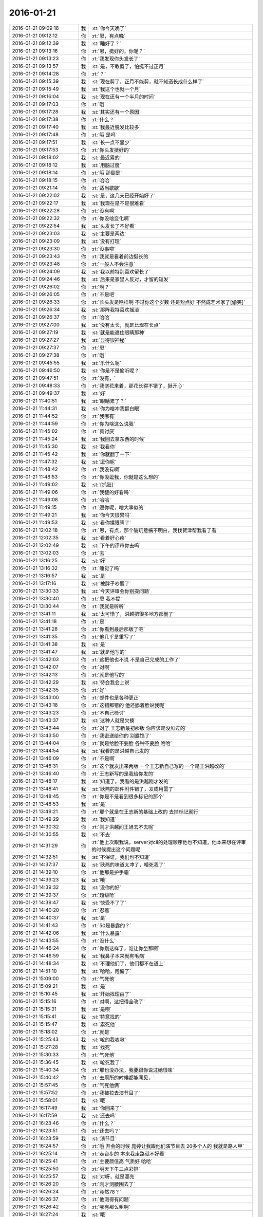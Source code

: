 2016-01-21
-------------

.. list-table::
   :widths: 25, 1, 60

   * - 2016-01-21 09:09:18
     - 我
     - :st:`你今天晚了`
   * - 2016-01-21 09:12:12
     - 你
     - :rt:`恩，有点晚`
   * - 2016-01-21 09:12:39
     - 我
     - :st:`睡好了？`
   * - 2016-01-21 09:13:16
     - 你
     - :rt:`恩，挺好的，你呢？`
   * - 2016-01-21 09:13:23
     - 你
     - :rt:`我发现你头发长了`
   * - 2016-01-21 09:13:57
     - 我
     - :st:`是，不敢剪了，怕挺不过正月`
   * - 2016-01-21 09:14:28
     - 你
     - :rt:`？`
   * - 2016-01-21 09:15:39
     - 我
     - :st:`现在剪了，正月不能剪，就不知道长成什么样了`
   * - 2016-01-21 09:15:49
     - 我
     - :st:`我这个也就一个月`
   * - 2016-01-21 09:16:04
     - 我
     - :st:`现在还有一个半月的时间`
   * - 2016-01-21 09:17:03
     - 你
     - :rt:`哦`
   * - 2016-01-21 09:17:28
     - 我
     - :st:`其实还有一个原因`
   * - 2016-01-21 09:17:38
     - 你
     - :rt:`什么？`
   * - 2016-01-21 09:17:40
     - 我
     - :st:`我最近脱发比较多`
   * - 2016-01-21 09:17:48
     - 你
     - :rt:`哦 是吗`
   * - 2016-01-21 09:17:51
     - 我
     - :st:`长一点不显少`
   * - 2016-01-21 09:17:53
     - 你
     - :rt:`你头发挺好的`
   * - 2016-01-21 09:18:02
     - 我
     - :st:`最近累的`
   * - 2016-01-21 09:18:12
     - 我
     - :st:`用脑过度`
   * - 2016-01-21 09:18:14
     - 你
     - :rt:`哦 那倒是`
   * - 2016-01-21 09:18:15
     - 你
     - :rt:`哈哈`
   * - 2016-01-21 09:21:14
     - 你
     - :rt:`适当歇歇`
   * - 2016-01-21 09:22:02
     - 我
     - :st:`是，这几天已经开始好了`
   * - 2016-01-21 09:22:17
     - 我
     - :st:`我现在是不是很难看`
   * - 2016-01-21 09:22:28
     - 你
     - :rt:`没有啊`
   * - 2016-01-21 09:22:32
     - 你
     - :rt:`你没啥变化啊`
   * - 2016-01-21 09:22:54
     - 我
     - :st:`头发长了不好看`
   * - 2016-01-21 09:23:03
     - 我
     - :st:`主要是两边`
   * - 2016-01-21 09:23:09
     - 我
     - :st:`没有打理`
   * - 2016-01-21 09:23:30
     - 你
     - :rt:`没事啦`
   * - 2016-01-21 09:23:43
     - 你
     - :rt:`我就是看着前边挺长的`
   * - 2016-01-21 09:23:48
     - 你
     - :rt:`一般人不会注意`
   * - 2016-01-21 09:24:09
     - 我
     - :st:`我以前特别喜欢留长了`
   * - 2016-01-21 09:24:46
     - 我
     - :st:`后来是家里人反对，才留的短发`
   * - 2016-01-21 09:26:02
     - 你
     - :rt:`啊？`
   * - 2016-01-21 09:26:05
     - 你
     - :rt:`不是吧`
   * - 2016-01-21 09:26:33
     - 你
     - :rt:`长头发是啥样啊 不过你这个岁数 还是短点好 不然成艺术家了[偷笑]`
   * - 2016-01-21 09:26:34
     - 我
     - :st:`那阵我特喜欢摇滚`
   * - 2016-01-21 09:26:37
     - 你
     - :rt:`哈哈`
   * - 2016-01-21 09:27:00
     - 我
     - :st:`没有太长，就是比现在长点`
   * - 2016-01-21 09:27:19
     - 我
     - :st:`就是能遮住眼睛那种`
   * - 2016-01-21 09:27:27
     - 我
     - :st:`显得很神秘`
   * - 2016-01-21 09:27:37
     - 你
     - :rt:`恩`
   * - 2016-01-21 09:27:38
     - 你
     - :rt:`哦`
   * - 2016-01-21 09:45:55
     - 我
     - :st:`乐什么呢`
   * - 2016-01-21 09:46:50
     - 我
     - :st:`你是不是偷听呢？`
   * - 2016-01-21 09:47:51
     - 你
     - :rt:`没有，`
   * - 2016-01-21 09:48:33
     - 你
     - :rt:`我浇花来着，那花长得不错了，挺开心`
   * - 2016-01-21 09:49:37
     - 我
     - :st:`好`
   * - 2016-01-21 11:40:51
     - 我
     - :st:`眼睛累了？`
   * - 2016-01-21 11:44:31
     - 我
     - :st:`你为啥冲我翻白眼`
   * - 2016-01-21 11:44:52
     - 你
     - :rt:`我哪有`
   * - 2016-01-21 11:44:59
     - 你
     - :rt:`你为啥这么说我`
   * - 2016-01-21 11:45:02
     - 你
     - :rt:`真讨厌`
   * - 2016-01-21 11:45:24
     - 我
     - :st:`我回去拿东西的时候`
   * - 2016-01-21 11:45:30
     - 我
     - :st:`我看你`
   * - 2016-01-21 11:45:42
     - 我
     - :st:`你就翻了一下`
   * - 2016-01-21 11:47:32
     - 我
     - :st:`逗你呢`
   * - 2016-01-21 11:48:42
     - 你
     - :rt:`我没有啊`
   * - 2016-01-21 11:48:53
     - 你
     - :rt:`你没逗我，你就是这么想的`
   * - 2016-01-21 11:49:02
     - 我
     - :st:`[抓狂]`
   * - 2016-01-21 11:49:06
     - 你
     - :rt:`我翻的好看吗`
   * - 2016-01-21 11:49:08
     - 你
     - :rt:`哈哈`
   * - 2016-01-21 11:49:15
     - 你
     - :rt:`逗你呢，啥大事似的`
   * - 2016-01-21 11:49:21
     - 我
     - :st:`你今天很累吗`
   * - 2016-01-21 11:49:53
     - 我
     - :st:`看你揉眼睛了`
   * - 2016-01-21 12:02:18
     - 你
     - :rt:`恩，有点，那个破玩意搞不明白，我找贺津帮我看了看`
   * - 2016-01-21 12:02:35
     - 我
     - :st:`看着好心疼`
   * - 2016-01-21 12:02:49
     - 我
     - :st:`下午的评审你去吗`
   * - 2016-01-21 13:02:03
     - 你
     - :rt:`去`
   * - 2016-01-21 13:16:25
     - 我
     - :st:`好`
   * - 2016-01-21 13:16:32
     - 你
     - :rt:`睡觉了吗`
   * - 2016-01-21 13:16:57
     - 我
     - :st:`是`
   * - 2016-01-21 13:17:16
     - 我
     - :st:`被胖子吵醒了`
   * - 2016-01-21 13:30:33
     - 我
     - :st:`今天评审会你别提问题`
   * - 2016-01-21 13:30:40
     - 你
     - :rt:`恩 我不提`
   * - 2016-01-21 13:30:44
     - 你
     - :rt:`我就是听听`
   * - 2016-01-21 13:41:11
     - 我
     - :st:`太可惜了，洪越把很多地方都删了`
   * - 2016-01-21 13:41:18
     - 你
     - :rt:`是`
   * - 2016-01-21 13:41:28
     - 你
     - :rt:`你看到最后那版了吧`
   * - 2016-01-21 13:41:35
     - 你
     - :rt:`他几乎是重写了`
   * - 2016-01-21 13:41:38
     - 我
     - :st:`是`
   * - 2016-01-21 13:41:47
     - 我
     - :st:`就是他写的`
   * - 2016-01-21 13:42:03
     - 你
     - :rt:`这把他也不说 不是自己完成的工作了`
   * - 2016-01-21 13:42:07
     - 你
     - :rt:`对啊`
   * - 2016-01-21 13:42:13
     - 你
     - :rt:`就是他写的`
   * - 2016-01-21 13:42:29
     - 我
     - :st:`待会我会上说`
   * - 2016-01-21 13:42:35
     - 你
     - :rt:`好`
   * - 2016-01-21 13:43:00
     - 你
     - :rt:`邮件也是各种更正`
   * - 2016-01-21 13:43:18
     - 你
     - :rt:`这错那错的 他还舔着脸说我呢`
   * - 2016-01-21 13:43:23
     - 你
     - :rt:`不自己检讨`
   * - 2016-01-21 13:43:37
     - 我
     - :st:`这种人就是欠揍`
   * - 2016-01-21 13:43:44
     - 你
     - :rt:`对了 王志新最初那版 你应该是没见过的`
   * - 2016-01-21 13:43:50
     - 你
     - :rt:`我密送给你的 别露馅了`
   * - 2016-01-21 13:44:04
     - 你
     - :rt:`就是给脸不要脸 各种不要脸 哈哈`
   * - 2016-01-21 13:44:54
     - 我
     - :st:`我看的是洪越自己发的`
   * - 2016-01-21 13:46:09
     - 你
     - :rt:`不是啊`
   * - 2016-01-21 13:46:31
     - 你
     - :rt:`这个就发出来两版  一个王志新自己写的 一个是王洪越改的`
   * - 2016-01-21 13:46:40
     - 你
     - :rt:`王志新写的是我给你发的`
   * - 2016-01-21 13:48:17
     - 我
     - :st:`知道了，我看的是洪越刚才发的`
   * - 2016-01-21 13:48:41
     - 我
     - :st:`耿燕的邮件附件错了，发成用需了`
   * - 2016-01-21 13:48:45
     - 你
     - :rt:`你是不是看到很多标记的那个`
   * - 2016-01-21 13:48:53
     - 我
     - :st:`是`
   * - 2016-01-21 13:49:21
     - 你
     - :rt:`那个就是在王志新的基础上改的 去掉标记就行`
   * - 2016-01-21 13:49:29
     - 我
     - :st:`我知道`
   * - 2016-01-21 14:30:32
     - 你
     - :rt:`刚才洪越问王旭去不去呢`
   * - 2016-01-21 14:30:55
     - 我
     - :st:`不去`
   * - 2016-01-21 14:31:29
     - 你
     - :rt:`他上次跟我说，server对cli的处理顺序他也不知道，他本来想在评审的时候提出这个问题呢`
   * - 2016-01-21 14:32:51
     - 我
     - :st:`不保证，我们也不知道`
   * - 2016-01-21 14:37:37
     - 我
     - :st:`耿燕的味道太冲了，噎死我了`
   * - 2016-01-21 14:39:10
     - 你
     - :rt:`他那是护手霜`
   * - 2016-01-21 14:39:23
     - 我
     - :st:`哦`
   * - 2016-01-21 14:39:32
     - 我
     - :st:`没你的好`
   * - 2016-01-21 14:39:37
     - 你
     - :rt:`超级呛`
   * - 2016-01-21 14:39:47
     - 我
     - :st:`快受不了了`
   * - 2016-01-21 14:40:20
     - 你
     - :rt:`忍着`
   * - 2016-01-21 14:40:37
     - 我
     - :st:`是`
   * - 2016-01-21 14:41:43
     - 你
     - :rt:`50是暴露的？`
   * - 2016-01-21 14:42:06
     - 我
     - :st:`什么暴露`
   * - 2016-01-21 14:43:55
     - 你
     - :rt:`没什么`
   * - 2016-01-21 14:46:24
     - 你
     - :rt:`你别这样了，谁让你坐那啊`
   * - 2016-01-21 14:46:59
     - 我
     - :st:`我鼻子本来就有毛病`
   * - 2016-01-21 14:48:34
     - 我
     - :st:`不理他们了，他们都不在道上`
   * - 2016-01-21 14:51:10
     - 我
     - :st:`哈哈，跑偏了`
   * - 2016-01-21 15:09:00
     - 你
     - :rt:`气死他`
   * - 2016-01-21 15:09:21
     - 我
     - :st:`是`
   * - 2016-01-21 15:10:45
     - 我
     - :st:`开始找理由了`
   * - 2016-01-21 15:15:16
     - 你
     - :rt:`对啊，这把得全改了`
   * - 2016-01-21 15:15:31
     - 我
     - :st:`是呗`
   * - 2016-01-21 15:15:41
     - 我
     - :st:`特意找的`
   * - 2016-01-21 15:15:47
     - 我
     - :st:`累死他`
   * - 2016-01-21 15:18:02
     - 你
     - :rt:`就是`
   * - 2016-01-21 15:25:43
     - 我
     - :st:`呛的我咳嗽`
   * - 2016-01-21 15:27:28
     - 我
     - :st:`找死`
   * - 2016-01-21 15:30:33
     - 你
     - :rt:`气死他`
   * - 2016-01-21 15:36:45
     - 我
     - :st:`呛死我了`
   * - 2016-01-21 15:40:34
     - 你
     - :rt:`那也没办法，我要跟你说过她很味`
   * - 2016-01-21 15:40:42
     - 你
     - :rt:`去厕所的时候都能闻见，`
   * - 2016-01-21 15:57:45
     - 你
     - :rt:`气死他俩`
   * - 2016-01-21 15:57:52
     - 你
     - :rt:`我被拉去演节目了`
   * - 2016-01-21 15:58:01
     - 我
     - :st:`哦`
   * - 2016-01-21 16:17:49
     - 我
     - :st:`你回来了`
   * - 2016-01-21 16:17:59
     - 我
     - :st:`还去吗`
   * - 2016-01-21 16:23:46
     - 你
     - :rt:`什么？`
   * - 2016-01-21 16:23:51
     - 你
     - :rt:`还去吗？`
   * - 2016-01-21 16:23:59
     - 我
     - :st:`演节目`
   * - 2016-01-21 16:24:57
     - 你
     - :rt:`哦 开会的时候 晁婷让我跟他们演节目去 20多个人的 我就是路人甲`
   * - 2016-01-21 16:25:14
     - 你
     - :rt:`走台步的 本来我走路就不好看`
   * - 2016-01-21 16:25:41
     - 你
     - :rt:`主要颜值高 气质好 哈哈`
   * - 2016-01-21 16:25:50
     - 你
     - :rt:`明天下午三点彩排`
   * - 2016-01-21 16:25:57
     - 我
     - :st:`对呀，就是漂亮`
   * - 2016-01-21 16:26:20
     - 你
     - :rt:`刚才测腰围去了`
   * - 2016-01-21 16:26:24
     - 你
     - :rt:`竟然78？`
   * - 2016-01-21 16:26:37
     - 你
     - :rt:`他测得有问题`
   * - 2016-01-21 16:26:42
     - 你
     - :rt:`哪有那么粗啊`
   * - 2016-01-21 16:27:24
     - 我
     - :st:`哦`
   * - 2016-01-21 16:27:34
     - 我
     - :st:`衣服太厚了`
   * - 2016-01-21 16:27:44
     - 你
     - :rt:`今天估计把那俩八字辈的气死了`
   * - 2016-01-21 16:27:52
     - 我
     - :st:`是`
   * - 2016-01-21 17:01:31
     - 我
     - :st:`你忙什么呢`
   * - 2016-01-21 17:03:25
     - 你
     - :rt:`写说明书`
   * - 2016-01-21 17:03:44
     - 我
     - :st:`好的，哪个的？`
   * - 2016-01-21 17:04:08
     - 你
     - :rt:`29610的`
   * - 2016-01-21 17:04:12
     - 你
     - :rt:`企业管理器的`
   * - 2016-01-21 17:04:33
     - 你
     - :rt:`就跟写一个加载的差不多`
   * - 2016-01-21 17:04:39
     - 我
     - :st:`好的，你先写吧`
   * - 2016-01-21 17:04:42
     - 你
     - :rt:`这个内容挺多的`
   * - 2016-01-21 17:04:48
     - 你
     - :rt:`不过挺有意思`
   * - 2016-01-21 17:04:50
     - 你
     - :rt:`你呢`
   * - 2016-01-21 17:05:03
     - 我
     - :st:`暂时没事了，等他们干活呢`
   * - 2016-01-21 17:05:06
     - 你
     - :rt:`我年会的时候 要走台步去啦`
   * - 2016-01-21 17:05:09
     - 你
     - :rt:`哈哈 美美的`
   * - 2016-01-21 17:05:11
     - 我
     - :st:`好呀`
   * - 2016-01-21 17:05:17
     - 你
     - :rt:`穿漂亮裙子`
   * - 2016-01-21 17:05:18
     - 你
     - :rt:`哈哈`
   * - 2016-01-21 17:05:21
     - 你
     - :rt:`好好看啊`
   * - 2016-01-21 17:05:25
     - 你
     - :rt:`女神发福利`
   * - 2016-01-21 17:05:28
     - 我
     - :st:`好`
   * - 2016-01-21 17:05:42
     - 我
     - :st:`等着看你的亮相呢`
   * - 2016-01-21 17:05:51
     - 你
     - :rt:`肯定不好看`
   * - 2016-01-21 17:06:01
     - 我
     - :st:`不会的`
   * - 2016-01-21 17:06:05
     - 我
     - :st:`你那么漂亮`
   * - 2016-01-21 17:06:12
     - 我
     - :st:`穿什么都好看`
   * - 2016-01-21 17:23:29
     - 我
     - :st:`你今天几点走？`
   * - 2016-01-21 17:23:49
     - 我
     - :st:`我今天需要早点回家，看看能不能搭你的车`
   * - 2016-01-21 17:24:18
     - 你
     - :rt:`你几点走我就几点走`
   * - 2016-01-21 17:24:28
     - 我
     - :st:`好`
   * - 2016-01-21 18:18:35
     - 你
     - :rt:`在工位吗？`
   * - 2016-01-21 18:18:40
     - 你
     - :rt:`几点走？`
   * - 2016-01-21 18:18:59
     - 我
     - :st:`我在番薯这`
   * - 2016-01-21 18:26:46
     - 你
     - :rt:`咱们是选择偶遇，还是商量好？`
   * - 2016-01-21 18:27:10
     - 我
     - :st:`偶遇吧`
   * - 2016-01-21 18:28:33
     - 我
     - :st:`我收拾东西了`
   * - 2016-01-21 18:38:10
     - 我
     - :st:`我出来了`
   * - 2016-01-21 18:38:33
     - 你
     - .. raw:: html
       
          <audio controls="controls"><source src="_static/mp3/33469.mp3" type="audio/mpeg" />不能播放语音</audio>
   * - 2016-01-21 18:38:37
     - 你
     - .. raw:: html
       
          <audio controls="controls"><source src="_static/mp3/33470.mp3" type="audio/mpeg" />不能播放语音</audio>